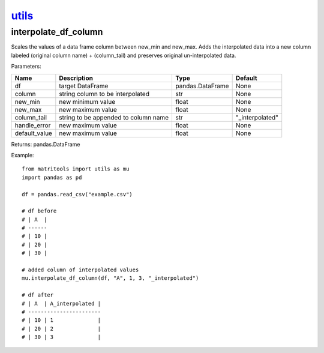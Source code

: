 `utils <utils.html>`_
=====================
interpolate_df_column
---------------------
Scales the values of a data frame column between new_min and new_max.
Adds the interpolated data into a new column labeled (original column name) + (column_tail) and preserves original
un-interpolated data.

Parameters:

+---------------+--------------------------------------+------------------+----------------+
| Name          | Description                          | Type             | Default        |
+===============+======================================+==================+================+
| df            | target DataFrame                     | pandas.DataFrame | None           |
+---------------+--------------------------------------+------------------+----------------+
| column        | string column to be interpolated     | str              | None           |
+---------------+--------------------------------------+------------------+----------------+
| new_min       | new minimum value                    | float            | None           |
+---------------+--------------------------------------+------------------+----------------+
| new_max       | new maximum value                    | float            | None           |
+---------------+--------------------------------------+------------------+----------------+
| column_tail   | string to be appended to column name | str              | "_interpolated"|
+---------------+--------------------------------------+------------------+----------------+
| handle_error  | new maximum value                    | float            | None           |
+---------------+--------------------------------------+------------------+----------------+
| default_value | new maximum value                    | float            | None           |
+---------------+--------------------------------------+------------------+----------------+

Returns: pandas.DataFrame

Example::

    from matritools import utils as mu
    import pandas as pd

    df = pandas.read_csv("example.csv")

    # df before
    # | A  |
    # ------
    # | 10 |
    # | 20 |
    # | 30 |

    # added column of interpolated values
    mu.interpolate_df_column(df, "A", 1, 3, "_interpolated")

    # df after
    # | A  | A_interpolated |
    # -----------------------
    # | 10 | 1              |
    # | 20 | 2              |
    # | 30 | 3              |

